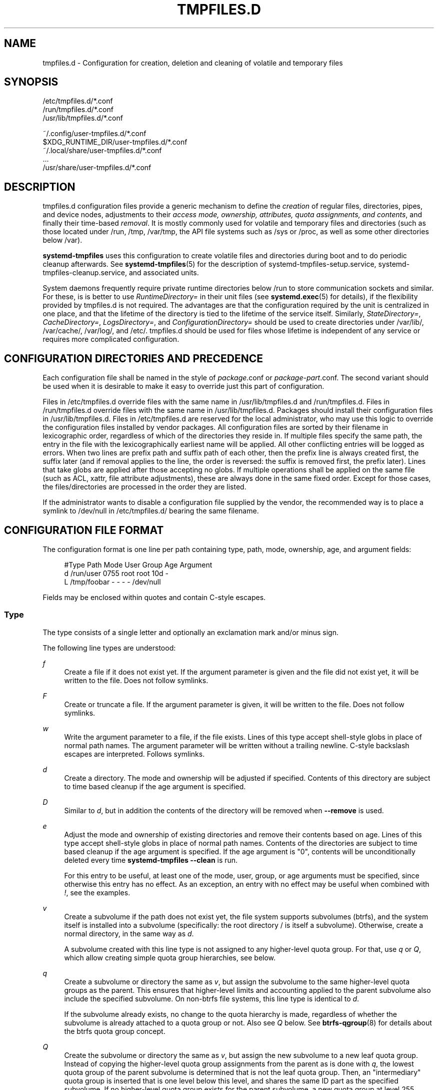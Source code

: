 '\" t
.TH "TMPFILES\&.D" "5" "" "systemd 241" "tmpfiles.d"
.\" -----------------------------------------------------------------
.\" * Define some portability stuff
.\" -----------------------------------------------------------------
.\" ~~~~~~~~~~~~~~~~~~~~~~~~~~~~~~~~~~~~~~~~~~~~~~~~~~~~~~~~~~~~~~~~~
.\" http://bugs.debian.org/507673
.\" http://lists.gnu.org/archive/html/groff/2009-02/msg00013.html
.\" ~~~~~~~~~~~~~~~~~~~~~~~~~~~~~~~~~~~~~~~~~~~~~~~~~~~~~~~~~~~~~~~~~
.ie \n(.g .ds Aq \(aq
.el       .ds Aq '
.\" -----------------------------------------------------------------
.\" * set default formatting
.\" -----------------------------------------------------------------
.\" disable hyphenation
.nh
.\" disable justification (adjust text to left margin only)
.ad l
.\" -----------------------------------------------------------------
.\" * MAIN CONTENT STARTS HERE *
.\" -----------------------------------------------------------------
.SH "NAME"
tmpfiles.d \- Configuration for creation, deletion and cleaning of volatile and temporary files
.SH "SYNOPSIS"
.PP
.nf
/etc/tmpfiles\&.d/*\&.conf
/run/tmpfiles\&.d/*\&.conf
/usr/lib/tmpfiles\&.d/*\&.conf
    
.fi
.PP
.nf
~/\&.config/user\-tmpfiles\&.d/*\&.conf
$XDG_RUNTIME_DIR/user\-tmpfiles\&.d/*\&.conf
~/\&.local/share/user\-tmpfiles\&.d/*\&.conf
\&...
/usr/share/user\-tmpfiles\&.d/*\&.conf
    
.fi
.SH "DESCRIPTION"
.PP
tmpfiles\&.d
configuration files provide a generic mechanism to define the
\fIcreation\fR
of regular files, directories, pipes, and device nodes, adjustments to their
\fIaccess mode, ownership, attributes, quota assignments, and contents\fR, and finally their time\-based
\fIremoval\fR\&. It is mostly commonly used for volatile and temporary files and directories (such as those located under
/run,
/tmp,
/var/tmp, the API file systems such as
/sys
or
/proc, as well as some other directories below
/var)\&.
.PP
\fBsystemd\-tmpfiles\fR
uses this configuration to create volatile files and directories during boot and to do periodic cleanup afterwards\&. See
\fBsystemd-tmpfiles\fR(5)
for the description of
systemd\-tmpfiles\-setup\&.service,
systemd\-tmpfiles\-cleanup\&.service, and associated units\&.
.PP
System daemons frequently require private runtime directories below
/run
to store communication sockets and similar\&. For these, is is better to use
\fIRuntimeDirectory=\fR
in their unit files (see
\fBsystemd.exec\fR(5)
for details), if the flexibility provided by
tmpfiles\&.d
is not required\&. The advantages are that the configuration required by the unit is centralized in one place, and that the lifetime of the directory is tied to the lifetime of the service itself\&. Similarly,
\fIStateDirectory=\fR,
\fICacheDirectory=\fR,
\fILogsDirectory=\fR, and
\fIConfigurationDirectory=\fR
should be used to create directories under
/var/lib/,
/var/cache/,
/var/log/, and
/etc/\&.
tmpfiles\&.d
should be used for files whose lifetime is independent of any service or requires more complicated configuration\&.
.SH "CONFIGURATION DIRECTORIES AND PRECEDENCE"
.PP
Each configuration file shall be named in the style of
\fIpackage\fR\&.conf
or
\fIpackage\fR\-\fIpart\fR\&.conf\&. The second variant should be used when it is desirable to make it easy to override just this part of configuration\&.
.PP
Files in
/etc/tmpfiles\&.d
override files with the same name in
/usr/lib/tmpfiles\&.d
and
/run/tmpfiles\&.d\&. Files in
/run/tmpfiles\&.d
override files with the same name in
/usr/lib/tmpfiles\&.d\&. Packages should install their configuration files in
/usr/lib/tmpfiles\&.d\&. Files in
/etc/tmpfiles\&.d
are reserved for the local administrator, who may use this logic to override the configuration files installed by vendor packages\&. All configuration files are sorted by their filename in lexicographic order, regardless of which of the directories they reside in\&. If multiple files specify the same path, the entry in the file with the lexicographically earliest name will be applied\&. All other conflicting entries will be logged as errors\&. When two lines are prefix path and suffix path of each other, then the prefix line is always created first, the suffix later (and if removal applies to the line, the order is reversed: the suffix is removed first, the prefix later)\&. Lines that take globs are applied after those accepting no globs\&. If multiple operations shall be applied on the same file (such as ACL, xattr, file attribute adjustments), these are always done in the same fixed order\&. Except for those cases, the files/directories are processed in the order they are listed\&.
.PP
If the administrator wants to disable a configuration file supplied by the vendor, the recommended way is to place a symlink to
/dev/null
in
/etc/tmpfiles\&.d/
bearing the same filename\&.
.SH "CONFIGURATION FILE FORMAT"
.PP
The configuration format is one line per path containing type, path, mode, ownership, age, and argument fields:
.sp
.if n \{\
.RS 4
.\}
.nf
#Type Path        Mode User Group Age Argument
d     /run/user   0755 root root  10d \-
L     /tmp/foobar \-    \-    \-     \-   /dev/null
.fi
.if n \{\
.RE
.\}
.PP
Fields may be enclosed within quotes and contain C\-style escapes\&.
.SS "Type"
.PP
The type consists of a single letter and optionally an exclamation mark and/or minus sign\&.
.PP
The following line types are understood:
.PP
\fIf\fR
.RS 4
Create a file if it does not exist yet\&. If the argument parameter is given and the file did not exist yet, it will be written to the file\&. Does not follow symlinks\&.
.RE
.PP
\fIF\fR
.RS 4
Create or truncate a file\&. If the argument parameter is given, it will be written to the file\&. Does not follow symlinks\&.
.RE
.PP
\fIw\fR
.RS 4
Write the argument parameter to a file, if the file exists\&. Lines of this type accept shell\-style globs in place of normal path names\&. The argument parameter will be written without a trailing newline\&. C\-style backslash escapes are interpreted\&. Follows symlinks\&.
.RE
.PP
\fId\fR
.RS 4
Create a directory\&. The mode and ownership will be adjusted if specified\&. Contents of this directory are subject to time based cleanup if the age argument is specified\&.
.RE
.PP
\fID\fR
.RS 4
Similar to
\fId\fR, but in addition the contents of the directory will be removed when
\fB\-\-remove\fR
is used\&.
.RE
.PP
\fIe\fR
.RS 4
Adjust the mode and ownership of existing directories and remove their contents based on age\&. Lines of this type accept shell\-style globs in place of normal path names\&. Contents of the directories are subject to time based cleanup if the age argument is specified\&. If the age argument is
"0", contents will be unconditionally deleted every time
\fBsystemd\-tmpfiles \-\-clean\fR
is run\&.
.sp
For this entry to be useful, at least one of the mode, user, group, or age arguments must be specified, since otherwise this entry has no effect\&. As an exception, an entry with no effect may be useful when combined with
\fI!\fR, see the examples\&.
.RE
.PP
\fIv\fR
.RS 4
Create a subvolume if the path does not exist yet, the file system supports subvolumes (btrfs), and the system itself is installed into a subvolume (specifically: the root directory
/
is itself a subvolume)\&. Otherwise, create a normal directory, in the same way as
\fId\fR\&.
.sp
A subvolume created with this line type is not assigned to any higher\-level quota group\&. For that, use
\fIq\fR
or
\fIQ\fR, which allow creating simple quota group hierarchies, see below\&.
.RE
.PP
\fIq\fR
.RS 4
Create a subvolume or directory the same as
\fIv\fR, but assign the subvolume to the same higher\-level quota groups as the parent\&. This ensures that higher\-level limits and accounting applied to the parent subvolume also include the specified subvolume\&. On non\-btrfs file systems, this line type is identical to
\fId\fR\&.
.sp
If the subvolume already exists, no change to the quota hierarchy is made, regardless of whether the subvolume is already attached to a quota group or not\&. Also see
\fIQ\fR
below\&. See
\fBbtrfs-qgroup\fR(8)
for details about the btrfs quota group concept\&.
.RE
.PP
\fIQ\fR
.RS 4
Create the subvolume or directory the same as
\fIv\fR, but assign the new subvolume to a new leaf quota group\&. Instead of copying the higher\-level quota group assignments from the parent as is done with
\fIq\fR, the lowest quota group of the parent subvolume is determined that is not the leaf quota group\&. Then, an "intermediary" quota group is inserted that is one level below this level, and shares the same ID part as the specified subvolume\&. If no higher\-level quota group exists for the parent subvolume, a new quota group at level 255 sharing the same ID as the specified subvolume is inserted instead\&. This new intermediary quota group is then assigned to the parent subvolume\*(Aqs higher\-level quota groups, and the specified subvolume\*(Aqs leaf quota group is assigned to it\&.
.sp
Effectively, this has a similar effect as
\fIq\fR, however introduces a new higher\-level quota group for the specified subvolume that may be used to enforce limits and accounting to the specified subvolume and children subvolume created within it\&. Thus, by creating subvolumes only via
\fIq\fR
and
\fIQ\fR, a concept of "subtree quotas" is implemented\&. Each subvolume for which
\fIQ\fR
is set will get a "subtree" quota group created, and all child subvolumes created within it will be assigned to it\&. Each subvolume for which
\fIq\fR
is set will not get such a "subtree" quota group, but it is ensured that they are added to the same "subtree" quota group as their immediate parents\&.
.sp
It is recommended to use
\fIQ\fR
for subvolumes that typically contain further subvolumes, and where it is desirable to have accounting and quota limits on all child subvolumes together\&. Examples for
\fIQ\fR
are typically
/home
or
/var/lib/machines\&. In contrast,
\fIq\fR
should be used for subvolumes that either usually do not include further subvolumes or where no accounting and quota limits are needed that apply to all child subvolumes together\&. Examples for
\fIq\fR
are typically
/var
or
/var/tmp\&.
.sp
As with
\fIq\fR,
\fIQ\fR
has no effect on the quota group hierarchy if the subvolume already exists, regardless of whether the subvolume already belong to a quota group or not\&.
.RE
.PP
\fIp\fR, \fIp+\fR
.RS 4
Create a named pipe (FIFO) if it does not exist yet\&. If suffixed with
\fI+\fR
and a file already exists where the pipe is to be created, it will be removed and be replaced by the pipe\&.
.RE
.PP
\fIL\fR, \fIL+\fR
.RS 4
Create a symlink if it does not exist yet\&. If suffixed with
\fI+\fR
and a file or directory already exists where the symlink is to be created, it will be removed and be replaced by the symlink\&. If the argument is omitted, symlinks to files with the same name residing in the directory
/usr/share/factory/
are created\&. Note that permissions and ownership on symlinks are ignored\&.
.RE
.PP
\fIc\fR, \fIc+\fR
.RS 4
Create a character device node if it does not exist yet\&. If suffixed with
\fI+\fR
and a file already exists where the device node is to be created, it will be removed and be replaced by the device node\&. It is recommended to suffix this entry with an exclamation mark to only create static device nodes at boot, as udev will not manage static device nodes that are created at runtime\&.
.RE
.PP
\fIb\fR, \fIb+\fR
.RS 4
Create a block device node if it does not exist yet\&. If suffixed with
\fI+\fR
and a file already exists where the device node is to be created, it will be removed and be replaced by the device node\&. It is recommended to suffix this entry with an exclamation mark to only create static device nodes at boot, as udev will not manage static device nodes that are created at runtime\&.
.RE
.PP
\fIC\fR
.RS 4
Recursively copy a file or directory, if the destination files or directories do not exist yet or the destination directory is empty\&. Note that this command will not descend into subdirectories if the destination directory already exists and is not empty\&. Instead, the entire copy operation is skipped\&. If the argument is omitted, files from the source directory
/usr/share/factory/
with the same name are copied\&. Does not follow symlinks\&.
.RE
.PP
\fIx\fR
.RS 4
Ignore a path during cleaning\&. Use this type to exclude paths from clean\-up as controlled with the Age parameter\&. Note that lines of this type do not influence the effect of
\fIr\fR
or
\fIR\fR
lines\&. Lines of this type accept shell\-style globs in place of normal path names\&.
.RE
.PP
\fIX\fR
.RS 4
Ignore a path during cleaning\&. Use this type to exclude paths from clean\-up as controlled with the Age parameter\&. Unlike
\fIx\fR, this parameter will not exclude the content if path is a directory, but only directory itself\&. Note that lines of this type do not influence the effect of
\fIr\fR
or
\fIR\fR
lines\&. Lines of this type accept shell\-style globs in place of normal path names\&.
.RE
.PP
\fIr\fR
.RS 4
Remove a file or directory if it exists\&. This may not be used to remove non\-empty directories, use
\fIR\fR
for that\&. Lines of this type accept shell\-style globs in place of normal path names\&. Does not follow symlinks\&.
.RE
.PP
\fIR\fR
.RS 4
Recursively remove a path and all its subdirectories (if it is a directory)\&. Lines of this type accept shell\-style globs in place of normal path names\&. Does not follow symlinks\&.
.RE
.PP
\fIz\fR
.RS 4
Adjust the access mode, user and group ownership, and restore the SELinux security context of a file or directory, if it exists\&. Lines of this type accept shell\-style globs in place of normal path names\&. Does not follow symlinks\&.
.RE
.PP
\fIZ\fR
.RS 4
Recursively set the access mode, user and group ownership, and restore the SELinux security context of a file or directory if it exists, as well as of its subdirectories and the files contained therein (if applicable)\&. Lines of this type accept shell\-style globs in place of normal path names\&. Does not follow symlinks\&.
.RE
.PP
\fIt\fR
.RS 4
Set extended attributes\&. Lines of this type accept shell\-style globs in place of normal path names\&. This can be useful for setting SMACK labels\&. Does not follow symlinks\&.
.RE
.PP
\fIT\fR
.RS 4
Recursively set extended attributes\&. Lines of this type accept shell\-style globs in place of normal path names\&. This can be useful for setting SMACK labels\&. Does not follow symlinks\&.
.RE
.PP
\fIh\fR
.RS 4
Set file/directory attributes\&. Lines of this type accept shell\-style globs in place of normal path names\&.
.sp
The format of the argument field is
\fI[+\-=][aAcCdDeijsStTu] \fR\&. The prefix
\fI+\fR
(the default one) causes the attribute(s) to be added;
\fI\-\fR
causes the attribute(s) to be removed;
\fI=\fR
causes the attributes to be set exactly as the following letters\&. The letters
"aAcCdDeijsStTu"
select the new attributes for the files, see
\fBchattr\fR(1)
for further information\&.
.sp
Passing only
\fI=\fR
as argument resets all the file attributes listed above\&. It has to be pointed out that the
\fI=\fR
prefix limits itself to the attributes corresponding to the letters listed here\&. All other attributes will be left untouched\&. Does not follow symlinks\&.
.RE
.PP
\fIH\fR
.RS 4
Recursively set file/directory attributes\&. Lines of this type accept shell\-style globs in place of normal path names\&. Does not follow symlinks\&.
.RE
.PP
\fIa\fR, \fIa+\fR
.RS 4
Set POSIX ACLs (access control lists)\&. If suffixed with
\fI+\fR, the specified entries will be added to the existing set\&.
\fBsystemd\-tmpfiles\fR
will automatically add the required base entries for user and group based on the access mode of the file, unless base entries already exist or are explicitly specified\&. The mask will be added if not specified explicitly or already present\&. Lines of this type accept shell\-style globs in place of normal path names\&. This can be useful for allowing additional access to certain files\&. Does not follow symlinks\&.
.RE
.PP
\fIA\fR, \fIA+\fR
.RS 4
Same as
\fIa\fR
and
\fIa+\fR, but recursive\&. Does not follow symlinks\&.
.RE
.PP
If the exclamation mark is used, this line is only safe to execute during boot, and can break a running system\&. Lines without the exclamation mark are presumed to be safe to execute at any time, e\&.g\&. on package upgrades\&.
\fBsystemd\-tmpfiles\fR
will execute line with an exclamation mark only if option
\fB\-\-boot\fR
is given\&.
.PP
For example:
.sp
.if n \{\
.RS 4
.\}
.nf
# Make sure these are created by default so that nobody else can
d /tmp/\&.X11\-unix 1777 root root 10d

# Unlink the X11 lock files
r! /tmp/\&.X[0\-9]*\-lock
.fi
.if n \{\
.RE
.\}
.sp
The second line in contrast to the first one would break a running system, and will only be executed with
\fB\-\-boot\fR\&.
.PP
If the minus sign is used, this line failing to run successfully during create (and only create) will not cause the execution of
\fBsystemd\-tmpfiles\fR
to return an error\&.
.PP
For example:
.sp
.if n \{\
.RS 4
.\}
.nf
# Modify sysfs but don\*(Aqt fail if we are in a container with a read\-only /proc
w\- /proc/sys/vm/swappiness \- \- \- \- 10
.fi
.if n \{\
.RE
.\}
.PP
Note that for all line types that result in creation of any kind of file node (i\&.e\&.
\fIf\fR/\fIF\fR,
\fId\fR/\fID\fR/\fIv\fR/\fIq\fR/\fIQ\fR,
\fIp\fR,
\fIL\fR,
\fIc\fR/\fIb\fR
and
\fIC\fR) leading directories are implicitly created if needed, owned by root with an access mode of 0755\&. In order to create them with different modes or ownership make sure to add appropriate
\fId\fR
lines\&.
.SS "Path"
.PP
The file system path specification supports simple specifier expansion, see below\&. The path (after expansion) must be absolute\&.
.SS "Mode"
.PP
The file access mode to use when creating this file or directory\&. If omitted or when set to
"\-", the default is used: 0755 for directories, 0644 for all other file objects\&. For
\fIz\fR,
\fIZ\fR
lines, if omitted or when set to
"\-", the file access mode will not be modified\&. This parameter is ignored for
\fIx\fR,
\fIr\fR,
\fIR\fR,
\fIL\fR,
\fIt\fR, and
\fIa\fR
lines\&.
.PP
Optionally, if prefixed with
"~", the access mode is masked based on the already set access bits for existing file or directories: if the existing file has all executable bits unset, all executable bits are removed from the new access mode, too\&. Similarly, if all read bits are removed from the old access mode, they will be removed from the new access mode too, and if all write bits are removed, they will be removed from the new access mode too\&. In addition, the sticky/SUID/SGID bit is removed unless applied to a directory\&. This functionality is particularly useful in conjunction with
\fIZ\fR\&.
.SS "User, Group"
.PP
The user and group to use for this file or directory\&. This may either be a numeric ID or a user/group name\&. If omitted or when set to
"\-", the user and group of the user who invokes
\fBsystemd\-tmpfiles\fR
is used\&. For
\fIz\fR
and
\fIZ\fR
lines, when omitted or when set to
"\-", the file ownership will not be modified\&. These parameters are ignored for
\fIx\fR,
\fIr\fR,
\fIR\fR,
\fIL\fR,
\fIt\fR, and
\fIa\fR
lines\&.
.SS "Age"
.PP
The date field, when set, is used to decide what files to delete when cleaning\&. If a file or directory is older than the current time minus the age field, it is deleted\&. The field format is a series of integers each followed by one of the following suffixes for the respective time units:
\fBs\fR,
\fBm\fR
or
\fBmin\fR,
\fBh\fR,
\fBd\fR,
\fBw\fR,
\fBms\fR, and
\fBus\fR, meaning seconds, minutes, hours, days, weeks, milliseconds, and microseconds, respectively\&. Full names of the time units can be used too\&.
.PP
If multiple integers and units are specified, the time values are summed\&. If an integer is given without a unit,
\fBs\fR
is assumed\&.
.PP
When the age is set to zero, the files are cleaned unconditionally\&.
.PP
The age field only applies to lines starting with
\fId\fR,
\fID\fR,
\fIe\fR,
\fIv\fR,
\fIq\fR,
\fIQ\fR,
\fIC\fR,
\fIx\fR
and
\fIX\fR\&. If omitted or set to
"\-", no automatic clean\-up is done\&.
.PP
If the age field starts with a tilde character
"~", the clean\-up is only applied to files and directories one level inside the directory specified, but not the files and directories immediately inside it\&.
.PP
The age of a file system entry is determined from its last modification timestamp (mtime), its last access timestamp (atime), and (except for directories) its last status change timestamp (ctime)\&. Any of these three (or two) values will prevent cleanup if it is more recent than the current time minus the age field\&.
.SS "Argument"
.PP
For
\fIL\fR
lines determines the destination path of the symlink\&. For
\fIc\fR
and
\fIb\fR, determines the major/minor of the device node, with major and minor formatted as integers, separated by
":", e\&.g\&.
"1:3"\&. For
\fIf\fR,
\fIF\fR, and
\fIw\fR, the argument may be used to specify a short string that is written to the file, suffixed by a newline\&. For
\fIC\fR, specifies the source file or directory\&. For
\fIt\fR
and
\fIT\fR, determines extended attributes to be set\&. For
\fIa\fR
and
\fIA\fR, determines ACL attributes to be set\&. For
\fIh\fR
and
\fIH\fR, determines the file attributes to set\&. Ignored for all other lines\&.
.PP
This field can contain specifiers, see below\&.
.SH "SPECIFIERS"
.PP
Specifiers can be used in the "path" and "argument" fields\&. An unknown or unresolvable specifier is treated as invalid configuration\&. The following expansions are understood:
.sp
.it 1 an-trap
.nr an-no-space-flag 1
.nr an-break-flag 1
.br
.B Table\ \&1.\ \&Specifiers available
.TS
allbox tab(:);
lB lB lB.
T{
Specifier
T}:T{
Meaning
T}:T{
Details
T}
.T&
l l l
l l l
l l l
l l l
l l l
l l l
l l l
l l l
l l l
l l l
l l l
l l l
l l l
l l l
l l l
l l l.
T{
"%b"
T}:T{
Boot ID
T}:T{
The boot ID of the running system, formatted as string\&. See \fBrandom\fR(4) for more information\&.
T}
T{
"%C"
T}:T{
System or user cache directory
T}:T{
In \fB\-\-user\fR mode, this is the same as \fI$XDG_CACHE_HOME\fR, and /var/cache otherwise\&.
T}
T{
"%h"
T}:T{
User home directory
T}:T{
This is the home directory of the user running the command\&. In case of the system instance this resolves to "/root"\&.
T}
T{
"%H"
T}:T{
Host name
T}:T{
The hostname of the running system\&.
T}
T{
"%L"
T}:T{
System or user log directory
T}:T{
In \fB\-\-user\fR mode, this is the same as \fI$XDG_CONFIG_HOME\fR with /log appended, and /var/log otherwise\&.
T}
T{
"%m"
T}:T{
Machine ID
T}:T{
The machine ID of the running system, formatted as string\&. See \fBmachine-id\fR(5) for more information\&.
T}
T{
"%S"
T}:T{
System or user state directory
T}:T{
In \fB\-\-user\fR mode, this is the same as \fI$XDG_CONFIG_HOME\fR, and /var/lib otherwise\&.
T}
T{
"%t"
T}:T{
System or user runtime directory
T}:T{
In \fB\-\-user\fR mode, this is the same \fI$XDG_RUNTIME_DIR\fR, and /run otherwise\&.
T}
T{
"%T"
T}:T{
Directory for temporary files
T}:T{
This is either /tmp or the path "$TMPDIR", "$TEMP" or "$TMP" are set to\&.
T}
T{
"%g"
T}:T{
User group
T}:T{
This is the name of the group running the command\&. In case of the system instance this resolves to "root"\&.
T}
T{
"%G"
T}:T{
User GID
T}:T{
This is the numeric GID of the group running the command\&. In case of the system instance this resolves to \fB0\fR\&.
T}
T{
"%u"
T}:T{
User name
T}:T{
This is the name of the user running the command\&. In case of the system instance this resolves to "root"\&.
T}
T{
"%U"
T}:T{
User UID
T}:T{
This is the numeric UID of the user running the command\&. In case of the system instance this resolves to \fB0\fR\&.
T}
T{
"%v"
T}:T{
Kernel release
T}:T{
Identical to \fBuname \-r\fR output\&.
T}
T{
"%V"
T}:T{
Directory for larger and persistent temporary files
T}:T{
This is either /var/tmp or the path "$TMPDIR", "$TEMP" or "$TMP" are set to\&.
T}
T{
"%%"
T}:T{
Escaped "%"
T}:T{
Single percent sign\&.
T}
.TE
.sp 1
.SH "EXAMPLES"
.PP
\fBExample\ \&1.\ \&Create directories with specific mode and ownership\fR
.PP
\fBscreen\fR(1), needs two directories created at boot with specific modes and ownership:
.sp
.if n \{\
.RS 4
.\}
.nf
# /usr/lib/tmpfiles\&.d/screen\&.conf
d /run/screens  1777 root screen 10d
d /run/uscreens 0755 root screen 10d12h
.fi
.if n \{\
.RE
.\}
.PP
Contents of
/run/screens
and /run/uscreens will be cleaned up after 10 and 10\(12 days, respectively\&.
.PP
\fBExample\ \&2.\ \&Create a directory with a SMACK attribute\fR
.sp
.if n \{\
.RS 4
.\}
.nf
D /run/cups \- \- \- \-
t /run/cups \- \- \- \- security\&.SMACK64=printing user\&.attr\-with\-spaces="foo bar"
      
.fi
.if n \{\
.RE
.\}
.PP
The directory will be owned by root and have default mode\&. Its contents are not subject to time based cleanup, but will be obliterated when
\fBsystemd\-tmpfiles \-\-remove\fR
runs\&.
.PP
\fBExample\ \&3.\ \&Create a directory and prevent its contents from cleanup\fR
.PP
\fBabrt\fR(1), needs a directory created at boot with specific mode and ownership and its content should be preserved from the automatic cleanup applied to the contents of
/var/tmp:
.sp
.if n \{\
.RS 4
.\}
.nf
# /usr/lib/tmpfiles\&.d/tmp\&.conf
d /var/tmp 1777 root root 30d
.fi
.if n \{\
.RE
.\}
.sp
.if n \{\
.RS 4
.\}
.nf
# /usr/lib/tmpfiles\&.d/abrt\&.conf
d /var/tmp/abrt 0755 abrt abrt \-
.fi
.if n \{\
.RE
.\}
.PP
\fBExample\ \&4.\ \&Apply clean up during boot and based on time\fR
.sp
.if n \{\
.RS 4
.\}
.nf
# /usr/lib/tmpfiles\&.d/dnf\&.conf
r! /var/cache/dnf/*/*/download_lock\&.pid
r! /var/cache/dnf/*/*/metadata_lock\&.pid
r! /var/lib/dnf/rpmdb_lock\&.pid
e  /var/cache/dnf/ \- \- \- 30d
.fi
.if n \{\
.RE
.\}
.PP
The lock files will be removed during boot\&. Any files and directories in
/var/cache/dnf/
will be removed after they have not been accessed in 30 days\&.
.PP
\fBExample\ \&5.\ \&Empty the contents of a cache directory on boot\fR
.sp
.if n \{\
.RS 4
.\}
.nf
# /usr/lib/tmpfiles\&.d/krb5rcache\&.conf
e! /var/cache/krb5rcache \- \- \- 0
.fi
.if n \{\
.RE
.\}
.PP
Any files and subdirectories in
/var/cache/krb5rcache/
will be removed on boot\&. The directory will not be created\&.
.SH "/RUN/ AND /VAR/RUN/"
.PP
/var/run/
is a deprecated symlink to
/run/, and applications should use the latter\&.
\fBsystemd\-tmpfiles\fR
will warn if
/var/run/
is used\&.
.SH "SEE ALSO"
.PP
\fBsystemd\fR(1),
\fBsystemd-tmpfiles\fR(8),
\fBsystemd-delta\fR(1),
\fBsystemd.exec\fR(5),
\fBattr\fR(5),
\fBgetfattr\fR(1),
\fBsetfattr\fR(1),
\fBsetfacl\fR(1),
\fBgetfacl\fR(1),
\fBchattr\fR(1),
\fBbtrfs-subvolume\fR(8),
\fBbtrfs-qgroup\fR(8)
